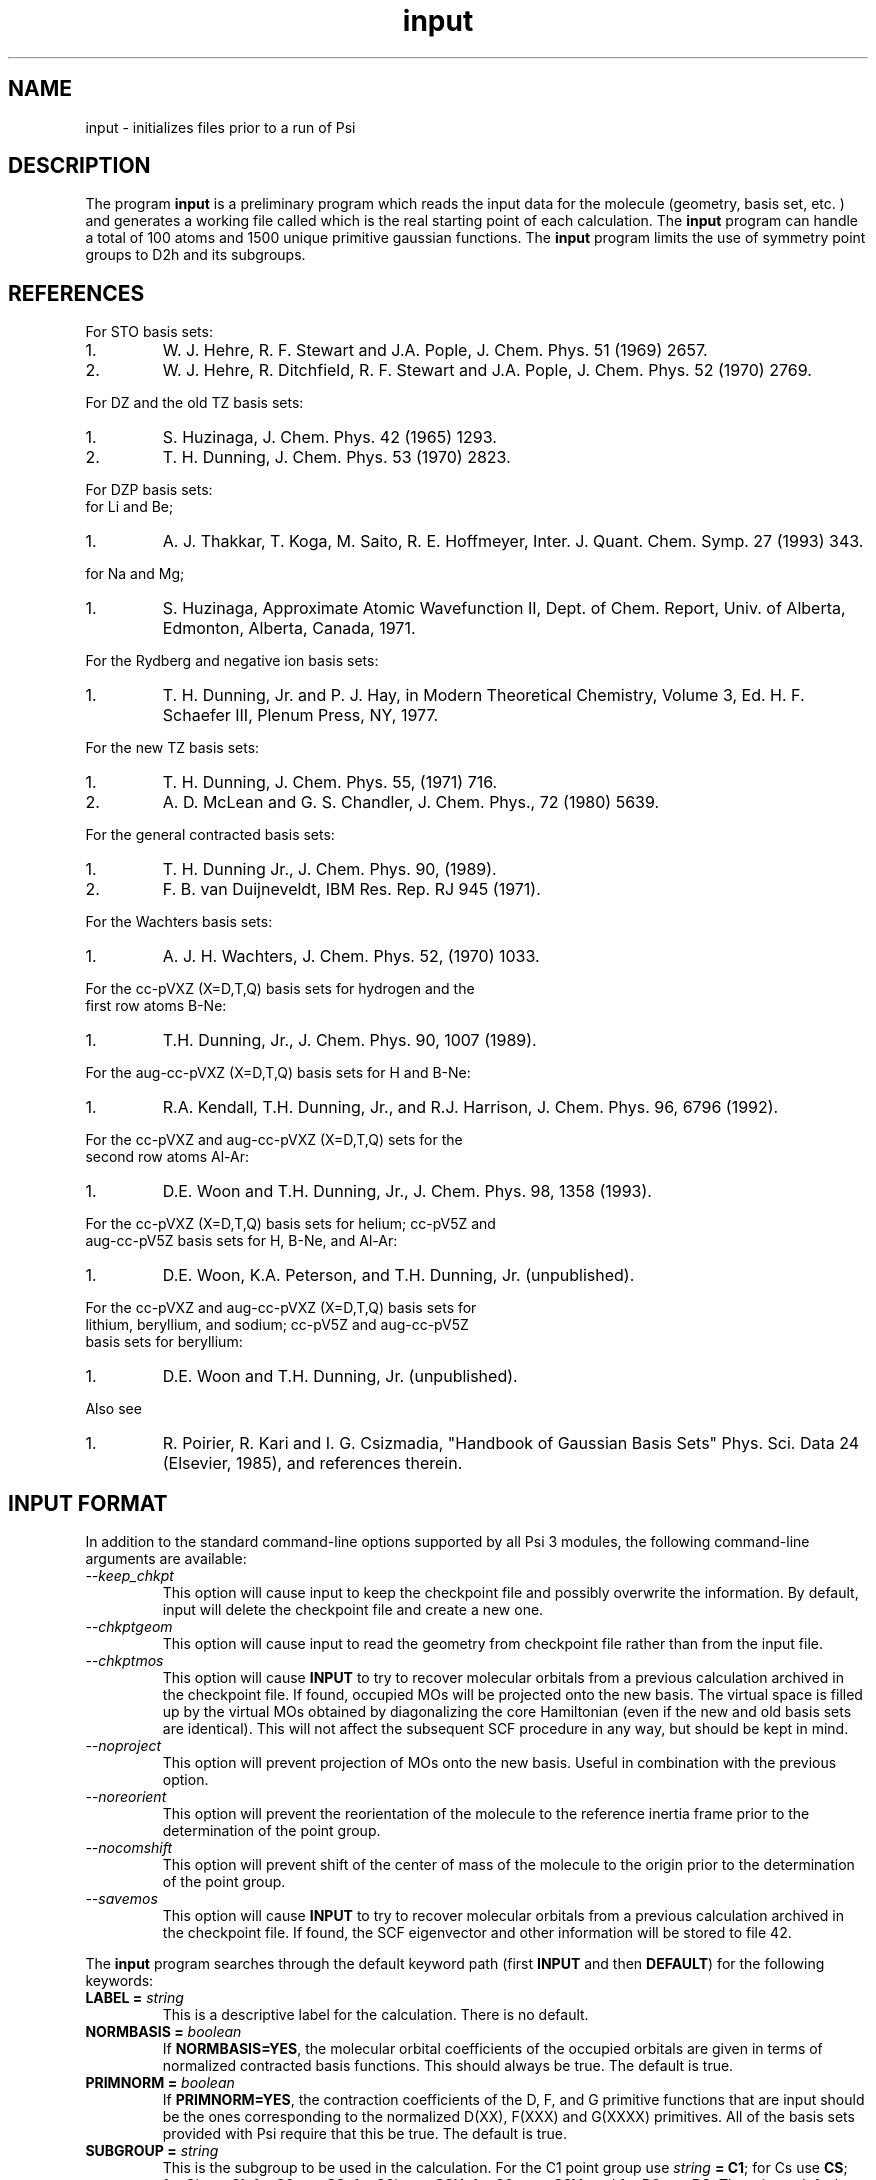 .TH input 1 "Psi Release 3" "\*(]D"
.SH NAME
input \- initializes files prior to a run of Psi

.SH DESCRIPTION
.LP
The program
.B input
is a preliminary program which reads the input data for the
molecule (geometry, basis set, etc. ) and generates a working file
called
.pN FILE32
which is the real starting point of each calculation.
The
.B input
program can handle a total of 100 atoms and 1500
unique primitive gaussian functions.  The
.B input
program limits the use of symmetry
point groups to
.if n D2h
.if t D\s-2\d2h\u\s0
and its subgroups.

.SH REFERENCES

.LP
For STO basis sets:
.IP "1."
W. J. Hehre, R. F. Stewart and J.A. Pople, J. Chem. Phys. 51
(1969) 2657.
.IP "2."
W. J. Hehre, R. Ditchfield, R. F. Stewart and J.A. Pople, J. Chem.
Phys. 52 (1970) 2769.

.LP
For DZ and the old TZ basis sets:
.IP "1."
S. Huzinaga,    J. Chem. Phys. 42 (1965) 1293.
.IP "2."
T. H. Dunning,  J. Chem. Phys. 53 (1970) 2823.

.LP
For DZP basis sets:
  for Li and Be;
.IP "1."
A. J. Thakkar, T. Koga, M. Saito, R. E. Hoffmeyer, Inter. J. Quant. Chem.
Symp. 27 (1993) 343.
.LP
  for Na and Mg;
.IP "1."
S. Huzinaga, Approximate Atomic Wavefunction II, Dept. of Chem. Report, 
Univ. of Alberta, Edmonton, Alberta, Canada, 1971.

.LP
For the Rydberg and negative ion basis sets:
.IP "1."
T. H. Dunning, Jr. and P. J. Hay, in Modern Theoretical Chemistry,
Volume 3, Ed. H. F. Schaefer III, Plenum Press, NY, 1977.

.LP
For the new TZ basis sets:
.IP "1."
T. H. Dunning, J. Chem. Phys. 55, (1971) 716.
.IP "2."
A. D. McLean and G. S. Chandler, J. Chem. Phys., 72 (1980) 5639.

.LP
For the general contracted basis sets:
.IP "1."
T. H. Dunning Jr., J. Chem. Phys. 90, (1989).
.IP "2."
F. B. van Duijneveldt, IBM Res. Rep.  RJ 945 (1971).

.LP
For the Wachters basis sets:
.IP "1."
A. J. H. Wachters, J. Chem. Phys. 52, (1970) 1033.

.LP
For the cc-pVXZ (X=D,T,Q) basis sets for hydrogen and the 
  first row atoms B-Ne:
.IP "1."
T.H. Dunning, Jr., J. Chem. Phys. 90, 1007 (1989).

.LP
For the aug-cc-pVXZ (X=D,T,Q) basis sets for H and B-Ne:
.IP "1."
R.A. Kendall, T.H. Dunning, Jr., and R.J. Harrison, J. Chem. Phys.
96, 6796 (1992).

.LP
For the cc-pVXZ and aug-cc-pVXZ (X=D,T,Q) sets for the 
  second row atoms Al-Ar:
.IP "1."
D.E. Woon and T.H. Dunning, Jr., J. Chem. Phys. 98, 1358 (1993).

.LP
For the cc-pVXZ (X=D,T,Q) basis sets for helium; cc-pV5Z and 
  aug-cc-pV5Z basis sets for H, B-Ne, and Al-Ar:
.IP "1."
D.E. Woon, K.A. Peterson, and T.H. Dunning, Jr. (unpublished).

.LP
For the cc-pVXZ and aug-cc-pVXZ (X=D,T,Q) basis sets for 
  lithium, beryllium, and sodium; cc-pV5Z and aug-cc-pV5Z
  basis sets for beryllium:
.IP "1."
D.E. Woon and T.H. Dunning, Jr. (unpublished).

.LP
Also see
.IP "1."
R. Poirier, R. Kari and I. G. Csizmadia, "Handbook of Gaussian
Basis Sets" Phys. Sci. Data 24 (Elsevier, 1985),
and references therein.

.sL
.pN INPUT
.eL "FILES REQUIRED"

.sL
.pN "user defined basis file"
.pN BASIS
.eL "FILES OPTIONAL"

.sL
.pN OUTPUT
.pN FILE30
.eL "FILES GENERATED"

.SH INPUT FORMAT
.LP
In addition to the standard command-line options supported by all Psi 3 modules,
the following command-line arguments are available:
.IP "\fI--keep_chkpt\fP"
This option will cause input to keep the checkpoint file
and possibly overwrite the information. By default, input
will delete the checkpoint file and create a new one.
.IP "\fI--chkptgeom\fP"
This option will cause input to read the geometry from checkpoint file
rather than from the input file.
.IP "\fI--chkptmos\fP"
This option will cause \fBINPUT\fP to try to recover molecular
orbitals from a previous calculation archived in the
checkpoint file. If found, occupied MOs will be projected onto
the new basis. The virtual space is filled up by the virtual MOs
obtained by diagonalizing the core Hamiltonian (even if the new
and old basis sets are identical). This will not affect the subsequent
SCF procedure in any way, but should be kept in mind.
.IP "\fI--noproject\fP"
This option will prevent projection of MOs onto the new basis. Useful in combination with
the previous option.
.IP "\fI--noreorient\fP"
This option will prevent the reorientation of the molecule to the reference
inertia frame prior to the determination of the point group.
.IP "\fI--nocomshift\fP"
This option will prevent shift of the center of mass of the molecule
to the origin prior to the determination of the point group.
.IP "\fI--savemos\fP"
This option will cause \fBINPUT\fP to try to recover molecular
orbitals from a previous calculation archived in the
checkpoint file. If found, the SCF eigenvector and other information
will be stored to file 42.


.LP
The
.B input
program
searches through the default keyword path (first
.B INPUT
and then
.BR DEFAULT )
for the following keywords:

.IP "\fBLABEL =\fP \fIstring\fP"
This is a descriptive label for the calculation.
There is no default.

.IP "\fBNORMBASIS =\fP \fIboolean\fP"
If \fBNORMBASIS=YES\fP, the molecular orbital coefficients of the
occupied orbitals are given in terms of normalized
contracted basis functions.
This should always be true.  The default is true.

.IP "\fBPRIMNORM =\fP \fIboolean\fP"
If \fBPRIMNORM=YES\fP, the contraction coefficients of the
D, F, and G
primitive functions that are input should be the ones
corresponding to the normalized D(XX), F(XXX) and G(XXXX)
primitives.
All of the basis sets provided
with Psi require that this be true.  The default is true.

.IP "\fBSUBGROUP =\fP \fIstring\fP"
This is the subgroup to be used in the calculation.
For the
.if n C1
.if t C\s-2\d1\u\s0
point group
use \fIstring\fP \fB= C1\fP;
for
.if n Cs
.if t C\s-2\ds\u\s0
use \fBCS\fP;
for
.if n Ci
.if t C\s-2\di\u\s0
use \fBCI\fP;
for
.if n C2
.if t C\s-2\d2\u\s0
use \fBC2\fP;
for
.if n C2h
.if t C\s-2\d2h\u\s0
use \fBC2H\fP;
for
.if n C2v
.if t C\s-2\d2v\u\s0
use \fBC2V\fP;
and
for
.if n D2
.if t D\s-2\d2\u\s0
use \fBD2\fP;
There is no default.

.IP "\fBUNIQUE_AXIS =\fP \fIstring\fP"
This keyword specifies which axis in the original (before the principal axis reorientation) coordinate system 
should be chosen as the unique axis in the subgroup specification. For example, 
if one wants to perform a calculation on a 
.if n D2h
.if t D\s-2\d2h\u\s0
molecule in
.if n C2v
.if t C\s-2\d2v\u\s0
symmetry, one has to specify which of the three
.if n C2
.if t C\s-2\d2\u\s0
axes has to serve as the unique axis.
There's no default.

.IP "\fBUNITS =\fP \fIstring\fP"
If \fIstring\fP is \fBBOHR\fR, then the \fBGEOMETRY\fP array is in bohr.
If \fIstring\fP is \fBANGSTROM\fR, then the \fBGEOMETRY\fP array
is in angstoms.
The default is \fBBOHR\fP.

.IP "\fBGEOMETRY =\fP \fIarray\fP"
The \fIarray\fP is a vector of cartesian coordinates of EACH atom.
Each element of this vector is another vector in the
form \fB(\fP \fIatom_name\fP \fIx\fP \fIy\fP \fIz\fP\fB)\fP.
There is no default.

.IP "\fBZMAT =\fP \fIarray\fP"
The \fIarray\fP is a Z-matrix for the molecule.
Each element of this vector is another vector in the
general form \fB(\fP \fIatom_name\fP \fIatom1\fP \fIbond_distance\fP \fIatom2\fP \fIvalence_angle\fP \fIatom3\fP \fItorsional_angle\fP\fB)\fP.
The first three atoms don't require all of the parameters to be specified
There is no default.

.IP "\fBPUREAM =\fP \fIboolean\fP"
If \fIboolean\fP is \fBTRUE\fP, then shells with pure angular momentum
will be used.  Thus, a D shell will have five function, a F shell will
have seven functions, a G shell will have nine functions, etc.
The default is false.

.IP "\fBBASIS =\fP \fIstring/string_vector\fP"
If basis set is given as a single string, the same basis set will be 
used for all atoms. Basis set for EACH atom can be specified in a one-dimensional string vector, 
however, user must be careful, since only basis sets for unique atoms will be read from the vector.
Basis set for each element type can be specified analogously, however each element of the basis
set vector must be a vector consisting of two elements: element name and basis set name.
There is no default.

.IP "\fBBASIS_FILE =\fP \fIstring\fP"
This keyword specifies the name of an alternate file to be searched for
basis set information. Either an absolute path to the file or a path relative to the current
directory can be used. If the string is terminated by "/" (only directory is specified) then the 
default file name "basis.dat" will be appended. 

.IP "\fBNO_REORIENT =\fP \fIboolean\fP"
This keyword is a hack to give user more control in certain situations
when reorientation into the principal frame leaves some symmetry elements
undetected. When set to \fBTRUE\fP, the program will skip this reorientation
step. The user then becomes responsible for providing an initial orientation
that is oriented properly for all symmetry elements to be detected. This
can be tricky with Z-matrices, hence only experts should use this keyword.

.IP "\fBKEEP_REF_FRAME =\fP \fIboolean\fP"
When this keyword is set to true Psi will keep track of the original
coordinate frame, i.e. the coordinate frame right after the center of mass shift
and before the reorientation into the principal frame. That frame is called reference
frame and, in general, is different from the canonical coordinate frame adopted at the end of
input run and used for computations by all Psi modules programs henceforth.
The information about the reference frame thus need to be stored in
the checkpoint file if Psi modules (such as \fBCINTS\fP) need to transform
their frame-dependent results (such as forces on the nuclei)
into the original reference frame for external programs to use.
This keyword becomes useful in finite difference computations
where changes in point group may cause the molecule to reorient -
when \fBKEEP_REF_FRAME\fP is set to \fBTRUE\fP all gradients in \fBFILE11\fP
will be printed in the same coordinate frame. 

.IP "\fBPRINT =\fP \fIinteger\fP"
This controls the amount of information to be printed out. The greater the number - the more 
information gets printed. Default (\fBPRINT =\fP 1) should be enough for routine use.


.SH BASIS SETS
.LP
The
.B input
program
searches through the \fBBASIS\fP keyword path for the basis set information.
It first searches through the user's
.pN INPUT
file, then searches through a
.pN BASIS 
file in the working directory (if one exists), and then through a user 
specified basis file specified by the \fBBASIS_FILE\fP keyword (if any).
Finally, it searches through the
.pN PBASIS
file in the Psi library directory.
The name of the basis set which is searched for is obtained by
appending the atom name to the basis name with a ':' inbetween.
The format of the basis set information is best understood by looking
in the
.pN PBASIS
file.

.SH STANDARD BASIS SETS
.LP
Psi can use
use standard basis sets
which are provided in a file named
.pN PBASIS .
in the Psi library directory.  Many of the basis set names contain
nonalphanumeric characters.  These names must be surrounded by `"'.
.IP "STO" 25
This gets the STO-3G basis set which is available for hydrogen-argon.
The STO-3G basis sets for the atoms sodium-argon contain a D function.
.IP "DZ" 25
This gets double zeta (DZ) basis set, which is (4s/2s)
for hydrogen, (9s5p/4s2p) for boron-fluorine, and (11s7p/6s4p) for
aluminum-chlorine.
.IP "(4S/2S)" 25
This gets a DZ basis set for hydrogen.
.IP "(9S5P/4S2P)" 25
This gets a DZ basis set for boron-fluorine.
.IP "(11S7P/6S4P)" 25
This gets a DZ basis set for aluminum-chlorine.
.IP "DZP-OLD" 25
This is a DZ basis set with a shell of polarization functions added.
The exponents of these functions are the old value.
It is available for hydrogen, boron-fluorine, and aluminum-chlorine.
.IP "TZ-OLD" 25
The old triple zeta (TZ) basis set is (4s/3s) for hydrogen,
(9s5p/5s3p) for boron-fluorine, and (11s7p/7s5p) for
aluminum-chlorine.  The TZ basis set
is triple zeta in the valence only.
This basis is provided for verification of old results; do not use it.
.IP "TZP-OLD" 25
This is the old TZ basis set with the old polarization functions added.
It is available for hydrogen, boron-fluorine, and aluminum-chlorine.
This basis is provided for verification of old results; do not use it.
.IP "(5S/3S)" 25
This gets a TZ basis set for hydrogen.
.IP "(10S6P/5S3P)" 25
This gets a TZ basis set for boron-neon.
The TZ basis set is triple zeta in the valence only.
.IP "(12S9P/6S5P)" 25
This gets a TZ basis set for sodium-argon.
The TZ basis set is triple zeta in the valence only.
.IP "1P_POLARIZATION" 25
This gets a set of polarization functions for hydrogen.
.IP "1D_POLARIZATION" 25
This gets a set of polarization functions for
boron-fluorine and aluminum-chlorine.
.IP "2P_POLARIZATION" 25
This gets two sets of polarization functions for hydrogen.
.IP "2D_POLARIZATION" 25
This gets two sets of polarization functions for
boron-fluorine and aluminum-chlorine.
.IP "1D_POLARIZATION" 25
This gets a set of second polarization functions for hydrogen.
.IP "1F_POLARIZATION" 25
This gets a set of second polarization functions for
boron-fluorine and aluminum-chlorine.
.IP "DZP" 25
This gets a (4S/2S) basis with a "1P_POLARIZATION" function 
for hydrogen, a (9S5P/4S2P) basis with a "1D_POLARIZATION"
funtion for lithium-flourine, a (11S5P/7S2P) plus two even-tempered p
functions for sodium and magnesium, and a (11S7P/6S4P) basis with a
"1D_POLARIZATION" function for aluminium-chlorine.

.IP "TZ2P" 25
This gets a (5S/3S) basis with "2P_POLARIZATION" functions 
for hydrogen, a (10S6P/5S3P) basis with "2D_POLARIZATION"
funtions for boron-flourine, and a (12S9P/6S5P) basis with
"2D_POLARIZATION" functions for aluminium-chlorine.
.IP "DZ_DIF" 25
This gets a DZ basis with a diffuse s for hydrogen, and a diffuse s
and diffuse p for boron-flourine, and aluminum-chlorine.
.IP "TZ_DIF" 25
This gets a TZ basis with a diffuse s for hydrogen, and a diffuse s
and diffuse p for boron-flourine, and aluminum-chlorine.
.IP "DZP_DIF" 25
This gets the DZP basis with
a diffuse s for hydrogen, and a diffuse s
and diffuse p for boron-flourine, and aluminum-chlorine.
.IP "TZ2P_DIF" 25
This gets the TZ2P basis with 
a diffuse s for hydrogen, and a diffuse s
and diffuse p for boron-flourine, and aluminum-chlorine.
.IP "TZ2PF"
This gets the TZ2P basis and adds "1D_POLARIZATION"
for hydrogen and "1F_POLARIZATION" for boron-flourine,
and aluminum-chlorine.
.IP "TZ2PD"
This gets the TZ2PF basis set for hydrogen.
.IP "TZ2PF_DIF"
This gets a TZ2PF basis and adds the appropriate s diffuse functions
for hydrogen and s and p
diffuse functions
for boron-flourine,
and aluminum-chlorine.
.IP "CCPVDZ"
This gets the segmentally contracted correlation consistent basis set cc-pVDZ, 
which is (4s1p/2s1p) 
for hydrogen and helium, (9s4p1d/3s2p1d) for lithium - neon, and 
(12s8p1d/4s3p1d) for sodium and aluminum - argon.
.IP "CCPVTZ"
This gets the segmentally contracted correlation consistent basis set cc-pVTZ, 
which is (5s2p1d/3s2p1d)
for hydrogen and helium, (10s5p2d1f/4s3p2d1f) for lithium - neon, and
(15s9p2d1f/5s4p2d1f) for sodium and aluminum - argon.
.IP "CCPVQZ"
This gets the segmentally contracted correlation consistent basis set cc-pVQZ, 
which is (6s3p2d1f/4s3p2d1f)
for hydrogen and helium, (12s6p3d2f1g/5s4p3d2f1g) for lithium - neon, and
(16s11p3d2f1g/6s5p3d2f1g) for sodium and aluminum - argon.
.IP "CCPV5Z"
This gets the segmentally contracted correlation consistent basis set cc-pV5Z, 
which is (8s4p3d2f1g/5s4p3d2f1g)
for hydrogen and helium, (14s8p4d3f2g1h/6s5p4d3f2g1h) for beryllium - neon, and
(20s12p4d3f2g1h/7s6p4d3f2g1h) for aluminum - argon.
.IP " "
.B PLEASE NOTE:
The correlation consistent basis sets cc-pVXZ (X = D, T, Q, 5) are designed
for use with pure angular momentum functions.
.IP "AUGCCPVDZ"
This gets the correlation consistent basis set aug-cc-pVDZ, which is the cc-pVDZ basis set
augmented with optimized diffuse functions.  This is a diffuse (1s1p) set for hydrogen 
and helium and a diffuse (1s1p1d) set for lithium - neon, sodium, and aluminum - argon.
.IP "AUGCCPVTZ"
This gets the correlation consistent basis set aug-cc-pVTZ, which is the cc-pVTZ basis set
augmented with optimized diffuse functions.  This is a diffuse (1s1p1d) set for hydrogen
and helium and a diffuse (1s1p1d1f) set for lithium - neon, sodium, and aluminum - argon.
.IP "AUGCCPVQZ"
This gets the correlation consistent basis set aug-cc-pVQZ, which is the cc-pVQZ basis set
augmented with optimized diffuse functions.  This is a diffuse (1s1p1d1f) set for hydrogen
and helium and a diffuse (1s1p1d1f1g) set for lithium - neon, sodium, and aluminum - argon.
.IP "AUGCCPV5Z"
This gets the correlation consistent basis set aug-cc-pV5Z, which is the cc-pV5Z basis set
augmented with optimized diffuse functions.  This is a diffuse (1s1p1d1f1g) set for hydrogen
and helium and a diffuse (1s1p1d1f1g1h) set for beryllium - neon and aluminum - argon.
.IP "GCVDZ" 25
A general contracted basis set for hydrogen, for which it
is (4s)/[2s], and for boron-neon for which it is (9s4p)/[3s2p].
.IP "GCVTZ" 25
A general contracted basis set for hydrogen, for which it
is (5s)/[3s], and for boron-neon for which
it is (10s5p)/[4s3p].
.IP "GCVQZ" 25
A general contracted basis set for hydrogen, for which it
is (6s)/[4s], and for boron-neon for which
it is (12s6p)/[5s4p].
.IP "GCV1P"
This gets one P polarization shell for hydrogen (for use with GCVDZ).
.IP "GCV2P"
This gets two P polarization shells for hydrogen (for use with GCVTZ).
.IP "GCV3P"
This gets three P polarization shells for hydrogen (for use with GCVQZ).
.IP "GCV1D"
This gets one D polarization shell for hydrogen (for use with GCVTZ) and
boron-neon (for use with GCVDZ).
.IP "GCV2D"
This gets two D polarization shells for hydrogen (for use with GCVQZ)
and boron-neon (for use with GCVTZ).
.IP "GCV3D"
This gets three D polarization shells for boron-neon (for use with GCVQZ).
.IP "GCV1F"
This gets one F polarization shell for hydrogen (for use with GCVQZ)
and boron-neon (for use with GCVTZ).
.IP "GCV2F"
This gets two F polarization shells for boron-neon (for use with GCVQZ).
.IP "GCV1G"
This gets one G polarization shell for boron-neon (for use with GCVQZ).

.IP "GCV1DPURE"
This is GCV1D with pure angular momentum explicitly turned on.
.IP "GCV2DPURE"
This is GCV2D with pure angular momentum explicitly turned on.
.IP "GCV3DPURE"
This is GCV3D with pure angular momentum explicitly turned on.
.IP "GCV1FPURE"
This is GCV1F with pure angular momentum explicitly turned on.
.IP "GCV2FPURE"
This is GCV2F with pure angular momentum explicitly turned on.
.IP "GCV1GPURE"
This is GCV1G with pure angular momentum explicitly turned on.

.IP "GCVDZP" 25
A general contracted basis set for hydrogen, for which it
is (4s1p)/[2s1p], and for boron-neon, for which it is (9s4p1d)/[3s2p1d].
.IP "GCVTZP" 25
A general contracted basis set for hydrogen, for which it
is (5s2p1d)/[3s2p1d], and for boron-neon, for which
it is (10s5p2d1f)/[4s3p2d1f].
.IP "GCVQZP" 25
A general contracted basis set for hydrogen, for which it
is (6s3p2d1f)/[4s3p2d1f], and for boron-neon for which
it is (12s6p3d2f1g)/[5s4p3d2f1g].
.IP "DUNNING_RYDBERG_3S" 25
This gets a Rydberg shell for boron-fluorine.
.IP "DUNNING_RYDBERG_3P" 25
This gets a Rydberg shell for boron-fluorine.
.IP "DUNNING_RYDBERG_3D" 25
This gets a Rydberg shell for boron-fluorine and aluminum-chlorine.
.IP "DUNNING_RYDBERG_4S" 25
This gets a Rydberg shell for boron-fluorine and aluminum-chlorine.
.IP "DUNNING_RYDBERG_4P" 25
This gets a Rydberg shell for boron-fluorine and aluminum-chlorine.
.IP "DUNNING_RYDBERG_4D" 25
This gets a Rydberg shell for boron-fluorine.
.IP "DUNNING_NEGATIVE_ION_2P" 25
This gets a diffuse shell for boron-fluorine and aluminum-chlorine.
.IP "WACHTERS" 25
This gets a (14s11p6d/10s8p3d) basis set for potassium,scandium-zinc.
.IP "321G" 25
This gets a 3-21G basis set for hydrogen-argon.
.IP "631G" 25
This gets a 6-31G basis set for hydrogen-argon.
.IP "6311G" 25
This gets a 6-311G basis set for hydrogen-neon.
.IP "631GST" 25
This gets a 6-31G* basis set for hydrogen-argon.
.IP "631PGS" 25
This gets a 6-31+G* basis set for hydrogen-argon.
.IP "6311PPGSS" 25
This gets a 6-311++G** basis set for hydrogen-neon.
.IP "PLUSS" 25
This gets a diffuse S (Pople) for hydrogen-argon.
.IP "PLUSP" 25
This gets a diffuse P (Pople) for hydrogen-argon.


.SH EXAMPLE
The following input is for the water molecule:

.DS
  default: (
    )

  input: (
    basis = dzp
    geometry = ((o   0.0  0.00000000   0.00000000)
                (h   0.0 -1.49495900   0.99859206)
                (h   0.0  1.49495900   0.99859206))
    )
.DE

The following input is equivalent to the above example:

.DS
  default: (
    )

  input: (
    basis = ( (o dzp)
              (h dzp) )
    geometry = ((oxygen   0.0  0.00000000   0.00000000)
                (hydrogen 0.0 -1.49495900   0.99859206)
                (hydrogen 0.0  1.49495900   0.99859206))
    )
.DE

The following is an example of Z-matrix specification

.DS
  default: (
    )

  input: (
    basis = ( (oxygen ccpv6z)
              (hydrogen ccpv5z) )
    zmat  = ((x)
             (o  1 1.0)
             (h  2 0.995  1 127.75) 
             (h  2 0.995  1 127.75  3 180.0) 
            )
    )
.DE


.SH BASIS SET EXAMPLE
.LP
The following lines input could be placed in an input file to redefine
the hydrogen DZP basis set.
Note that double quotes must be used when a basis set name has special
characters in it.

.DS
basis: (
  % definition for hydrogen's DZP basis:
  hydrogen:dzp = (
    % inserts hydrogen:dz:
    (get "DZ")
    % uses pbasis.dat for polarization:
    (get "DUNNING_POLARIZATION")
    )
  % definition for hydrogen's DZ basis:
  hydrogen:dz = (
    % inserts hydrogen:"HUZINAGA-DUNNING_(9S/4S)":
    (get "HUZINAGA-DUNNING_(9S/4S)")
    )
  % definition for hydrogen's (9s/4s) basis:
  hydrogen:"HUZINAGA-DUNNING_(9S/4S)" = (
    (S (     19.2406     0.032828)
       (      2.8992     0.231208)
       (      0.6534     0.817238))
    (S (      0.1776     1.0))
    )
  )
.DE

.SH FILES SUBSECTION EXAMPLE
.LP
The following lines input could be placed in an input file to define
an alternate location to look for basis set information.
Note that double quotes must be used when a string has special
characters in it.

.DS
input: (
  basis = (mydzp mydzp mydzp)
  geometry = ((o 0.0  0.00000000   0.00000000)
              (h 0.0 -1.49495900   0.99859206)
              (h 0.0  1.49495900   0.99859206))
    %  I like to keep everything in my chem applications 
    %  sub directory.
    %  Basis set is in 
    %    /home/general/user/chem/my_very_own.basis
  basis_file = "/home/general/user/chem/my_very_own.basis" 
  )
.DE

.DS
input: (
  basis_file = "/home/general/user/basis/dzp_plus_diff/"
    %  I like to keep everything in it's own directory.
    %  Basis set is in 
    %    /home/general/user/basis/dzp_plus_diff/basis.dat
  basis = dzpdiff
  geometry = ((o 0.0  0.00000000   0.00000000)
              (h 0.0 -1.49495900   0.99859206)
              (h 0.0  1.49495900   0.99859206) )
  )
.DE


.SH LAST THINGS
This program has been written by Edward F. Valeev, Dr. Justin T. Fermann, and Timothy J. Van Huis.
Authors would like to thank Dr. T. Daniel Crawford and Rollin A. King for help.
Any problems should be e-mailed to evaleev@schroedinger.ccqc.uga.edu. 

